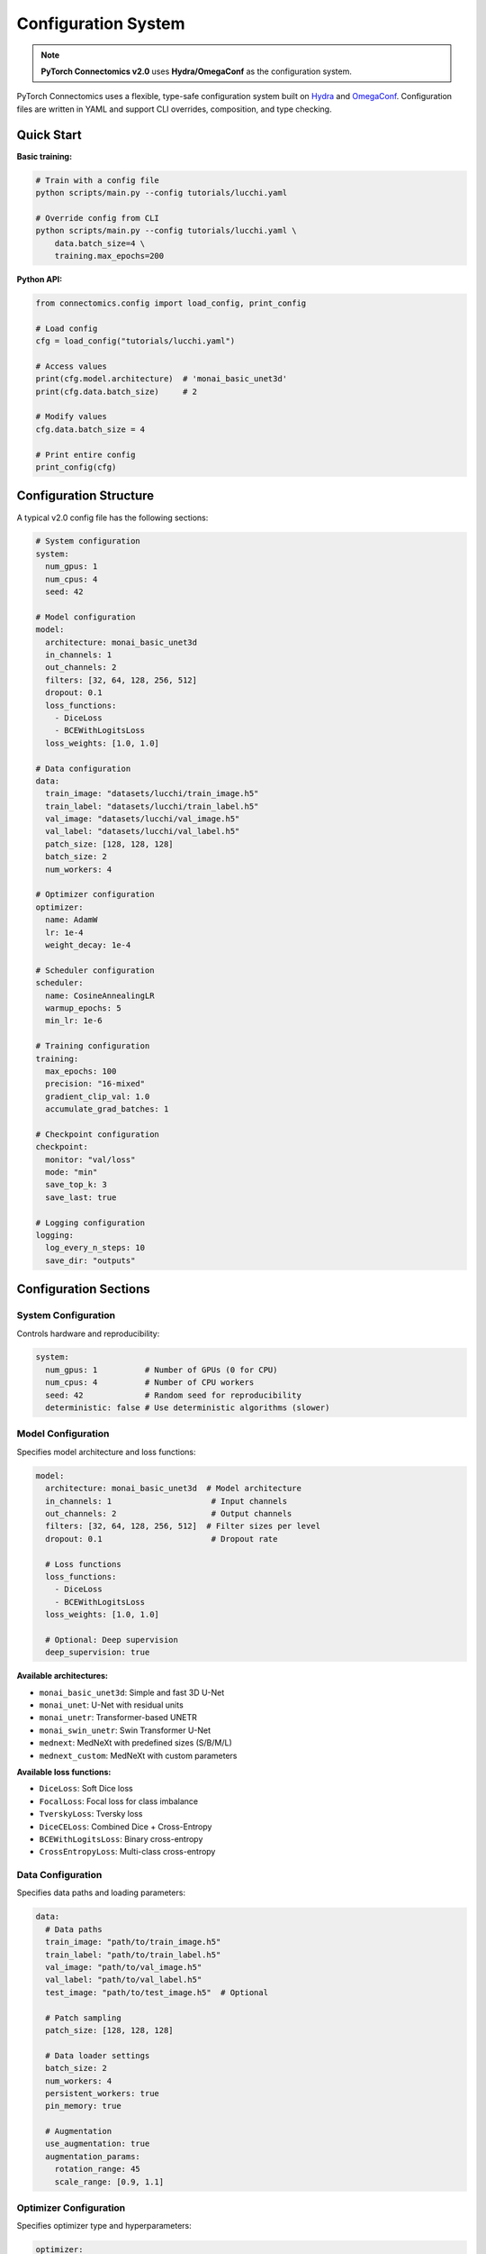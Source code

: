 Configuration System
=====================

.. note::
   **PyTorch Connectomics v2.0** uses **Hydra/OmegaConf** as the configuration system.

PyTorch Connectomics uses a flexible, type-safe configuration system built on
`Hydra <https://hydra.cc/>`_ and `OmegaConf <https://omegaconf.readthedocs.io/>`_.
Configuration files are written in YAML and support CLI overrides, composition, and type checking.

Quick Start
-----------

**Basic training:**

.. code-block:: bash

    # Train with a config file
    python scripts/main.py --config tutorials/lucchi.yaml

    # Override config from CLI
    python scripts/main.py --config tutorials/lucchi.yaml \
        data.batch_size=4 \
        training.max_epochs=200

**Python API:**

.. code-block:: python

    from connectomics.config import load_config, print_config

    # Load config
    cfg = load_config("tutorials/lucchi.yaml")

    # Access values
    print(cfg.model.architecture)  # 'monai_basic_unet3d'
    print(cfg.data.batch_size)     # 2

    # Modify values
    cfg.data.batch_size = 4

    # Print entire config
    print_config(cfg)

Configuration Structure
-----------------------

A typical v2.0 config file has the following sections:

.. code-block:: yaml

    # System configuration
    system:
      num_gpus: 1
      num_cpus: 4
      seed: 42

    # Model configuration
    model:
      architecture: monai_basic_unet3d
      in_channels: 1
      out_channels: 2
      filters: [32, 64, 128, 256, 512]
      dropout: 0.1
      loss_functions:
        - DiceLoss
        - BCEWithLogitsLoss
      loss_weights: [1.0, 1.0]

    # Data configuration
    data:
      train_image: "datasets/lucchi/train_image.h5"
      train_label: "datasets/lucchi/train_label.h5"
      val_image: "datasets/lucchi/val_image.h5"
      val_label: "datasets/lucchi/val_label.h5"
      patch_size: [128, 128, 128]
      batch_size: 2
      num_workers: 4

    # Optimizer configuration
    optimizer:
      name: AdamW
      lr: 1e-4
      weight_decay: 1e-4

    # Scheduler configuration
    scheduler:
      name: CosineAnnealingLR
      warmup_epochs: 5
      min_lr: 1e-6

    # Training configuration
    training:
      max_epochs: 100
      precision: "16-mixed"
      gradient_clip_val: 1.0
      accumulate_grad_batches: 1

    # Checkpoint configuration
    checkpoint:
      monitor: "val/loss"
      mode: "min"
      save_top_k: 3
      save_last: true

    # Logging configuration
    logging:
      log_every_n_steps: 10
      save_dir: "outputs"

Configuration Sections
----------------------

System Configuration
^^^^^^^^^^^^^^^^^^^^

Controls hardware and reproducibility:

.. code-block:: yaml

    system:
      num_gpus: 1          # Number of GPUs (0 for CPU)
      num_cpus: 4          # Number of CPU workers
      seed: 42             # Random seed for reproducibility
      deterministic: false # Use deterministic algorithms (slower)

Model Configuration
^^^^^^^^^^^^^^^^^^^

Specifies model architecture and loss functions:

.. code-block:: yaml

    model:
      architecture: monai_basic_unet3d  # Model architecture
      in_channels: 1                     # Input channels
      out_channels: 2                    # Output channels
      filters: [32, 64, 128, 256, 512]  # Filter sizes per level
      dropout: 0.1                       # Dropout rate

      # Loss functions
      loss_functions:
        - DiceLoss
        - BCEWithLogitsLoss
      loss_weights: [1.0, 1.0]

      # Optional: Deep supervision
      deep_supervision: true

**Available architectures:**

- ``monai_basic_unet3d``: Simple and fast 3D U-Net
- ``monai_unet``: U-Net with residual units
- ``monai_unetr``: Transformer-based UNETR
- ``monai_swin_unetr``: Swin Transformer U-Net
- ``mednext``: MedNeXt with predefined sizes (S/B/M/L)
- ``mednext_custom``: MedNeXt with custom parameters

**Available loss functions:**

- ``DiceLoss``: Soft Dice loss
- ``FocalLoss``: Focal loss for class imbalance
- ``TverskyLoss``: Tversky loss
- ``DiceCELoss``: Combined Dice + Cross-Entropy
- ``BCEWithLogitsLoss``: Binary cross-entropy
- ``CrossEntropyLoss``: Multi-class cross-entropy

Data Configuration
^^^^^^^^^^^^^^^^^^

Specifies data paths and loading parameters:

.. code-block:: yaml

    data:
      # Data paths
      train_image: "path/to/train_image.h5"
      train_label: "path/to/train_label.h5"
      val_image: "path/to/val_image.h5"
      val_label: "path/to/val_label.h5"
      test_image: "path/to/test_image.h5"  # Optional

      # Patch sampling
      patch_size: [128, 128, 128]

      # Data loader settings
      batch_size: 2
      num_workers: 4
      persistent_workers: true
      pin_memory: true

      # Augmentation
      use_augmentation: true
      augmentation_params:
        rotation_range: 45
        scale_range: [0.9, 1.1]

Optimizer Configuration
^^^^^^^^^^^^^^^^^^^^^^^

Specifies optimizer type and hyperparameters:

.. code-block:: yaml

    optimizer:
      name: AdamW           # Optimizer type
      lr: 1e-4             # Learning rate
      weight_decay: 1e-4   # Weight decay (L2 regularization)

      # Optimizer-specific params
      betas: [0.9, 0.999]  # For Adam/AdamW
      momentum: 0.9        # For SGD

**Supported optimizers:**

- ``Adam``, ``AdamW``, ``SGD``, ``RMSprop``, ``Adagrad``

Scheduler Configuration
^^^^^^^^^^^^^^^^^^^^^^^

Specifies learning rate scheduling:

.. code-block:: yaml

    scheduler:
      name: CosineAnnealingLR
      warmup_epochs: 5
      min_lr: 1e-6

      # Scheduler-specific params
      T_max: 100           # For CosineAnnealingLR
      step_size: 30        # For StepLR
      gamma: 0.1           # For StepLR, ExponentialLR

**Supported schedulers:**

- ``CosineAnnealingLR``, ``StepLR``, ``ExponentialLR``, ``ReduceLROnPlateau``

Training Configuration
^^^^^^^^^^^^^^^^^^^^^^

Controls training loop parameters:

.. code-block:: yaml

    training:
      max_epochs: 100
      precision: "16-mixed"         # "32", "16-mixed", "bf16-mixed"
      gradient_clip_val: 1.0
      gradient_clip_algorithm: "norm"
      accumulate_grad_batches: 1    # Gradient accumulation
      val_check_interval: 1.0       # Validation frequency
      limit_train_batches: 1.0      # For debugging
      limit_val_batches: 1.0

Command Line Overrides
-----------------------

Override any config value from the command line:

.. code-block:: bash

    # Override single values
    python scripts/main.py --config tutorials/lucchi.yaml \
        data.batch_size=4

    # Override multiple values
    python scripts/main.py --config tutorials/lucchi.yaml \
        data.batch_size=4 \
        training.max_epochs=200 \
        optimizer.lr=1e-3

    # Override nested values
    python scripts/main.py --config tutorials/lucchi.yaml \
        model.filters=[64,128,256,512]

    # Add new values
    python scripts/main.py --config tutorials/lucchi.yaml \
        +training.fast_dev_run=true

Multiple Loss Functions
------------------------

Combine multiple loss functions with different weights:

.. code-block:: yaml

    model:
      loss_functions:
        - DiceLoss
        - BCEWithLogitsLoss
        - FocalLoss
      loss_weights: [1.0, 1.0, 0.5]

The total loss is computed as:

.. code-block:: python

    total_loss = (1.0 * dice_loss +
                  1.0 * bce_loss +
                  0.5 * focal_loss)

Deep Supervision
----------------

Enable multi-scale loss computation for improved training:

.. code-block:: yaml

    model:
      architecture: mednext
      deep_supervision: true
      loss_functions:
        - DiceLoss
      loss_weights: [1.0]

Deep supervision automatically:

- Computes losses at multiple scales (5 scales for MedNeXt)
- Resizes ground truth to match each scale
- Averages losses across scales

MedNeXt Configuration
---------------------

**Predefined sizes:**

.. code-block:: yaml

    model:
      architecture: mednext
      mednext_size: S              # S, B, M, or L
      mednext_kernel_size: 3       # 3, 5, or 7
      deep_supervision: true
      in_channels: 1
      out_channels: 2

**Custom configuration:**

.. code-block:: yaml

    model:
      architecture: mednext_custom
      mednext_base_channels: 32
      mednext_exp_r: [2, 3, 4, 4, 4, 4, 4, 3, 2]
      mednext_block_counts: [3, 4, 8, 8, 8, 8, 8, 4, 3]
      mednext_kernel_size: 7
      mednext_grn: true
      deep_supervision: true

See `.claude/MEDNEXT.md <https://github.com/zudi-lin/pytorch_connectomics/blob/master/.claude/MEDNEXT.md>`_ for details.

2D Configuration
----------------

For 2D segmentation tasks:

.. code-block:: yaml

    model:
      architecture: monai_basic_unet2d  # or monai_unet2d
      in_channels: 1
      out_channels: 2
      filters: [32, 64, 128, 256]

    data:
      patch_size: [1, 256, 256]  # [D, H, W] - D=1 for 2D

Mixed Precision Training
------------------------

Use mixed precision for faster training and reduced memory:

.. code-block:: yaml

    training:
      precision: "16-mixed"  # FP16 mixed precision

    # Or for BFloat16 (requires Ampere+ GPUs)
    training:
      precision: "bf16-mixed"

Distributed Training
--------------------

Automatically use distributed training with multiple GPUs:

.. code-block:: yaml

    system:
      num_gpus: 4  # Uses DDP automatically

    data:
      batch_size: 2  # Per-GPU batch size

Effective batch size = ``num_gpus * batch_size = 4 * 2 = 8``

Gradient Accumulation
---------------------

Simulate larger batch sizes:

.. code-block:: yaml

    data:
      batch_size: 2

    training:
      accumulate_grad_batches: 4

Effective batch size = ``batch_size * accumulate_grad_batches = 2 * 4 = 8``

Checkpointing and Logging
--------------------------

**Model checkpointing:**

.. code-block:: yaml

    checkpoint:
      monitor: "val/loss"
      mode: "min"              # "min" or "max"
      save_top_k: 3            # Keep best 3 checkpoints
      save_last: true          # Also save last checkpoint
      filename: "epoch{epoch:02d}-loss{val/loss:.2f}"

**Early stopping:**

.. code-block:: yaml

    early_stopping:
      monitor: "val/loss"
      patience: 10
      mode: "min"
      min_delta: 0.0

**Logging:**

.. code-block:: yaml

    logging:
      log_every_n_steps: 10
      save_dir: "outputs"
      experiment_name: "lucchi_exp"

      # Weights & Biases (optional)
      use_wandb: false
      wandb_project: "connectomics"
      wandb_entity: "your_team"

Configuration in Python
-----------------------

**Load and modify configs:**

.. code-block:: python

    from connectomics.config import load_config, save_config, print_config
    from omegaconf import OmegaConf

    # Load config
    cfg = load_config("tutorials/lucchi.yaml")

    # Access values
    print(cfg.model.architecture)
    print(cfg.data.batch_size)

    # Modify values
    cfg.data.batch_size = 4
    cfg.training.max_epochs = 200

    # Merge configs
    overrides = OmegaConf.create({
        "data": {"batch_size": 8},
        "optimizer": {"lr": 1e-3}
    })
    cfg = OmegaConf.merge(cfg, overrides)

    # Save config
    save_config(cfg, "modified_config.yaml")

    # Print config
    print_config(cfg)

**Create configs programmatically:**

.. code-block:: python

    from omegaconf import OmegaConf

    cfg = OmegaConf.create({
        "system": {"num_gpus": 1, "seed": 42},
        "model": {
            "architecture": "monai_basic_unet3d",
            "in_channels": 1,
            "out_channels": 2
        },
        "data": {
            "batch_size": 2,
            "patch_size": [128, 128, 128]
        }
    })

Inference Configuration
-----------------------

Many training configs are reused for inference. Key differences:

.. code-block:: yaml

    # inference_config.yaml
    model:
      architecture: monai_basic_unet3d
      # ... same as training

    data:
      test_image: "path/to/test.h5"
      patch_size: [128, 128, 128]
      batch_size: 4  # Can use larger batch size

    inference:
      checkpoint_path: "outputs/best.ckpt"
      output_path: "predictions/"
      overlap: 0.5               # Overlap between patches
      blend_mode: "gaussian"     # "gaussian" or "linear"
      do_tta: false             # Test-time augmentation

**Run inference:**

.. code-block:: bash

    python scripts/main.py \
        --config inference_config.yaml \
        --mode test \
        --checkpoint outputs/best.ckpt

Configuration Examples
----------------------

See the ``tutorials/`` directory for complete examples:

- `tutorials/lucchi.yaml <https://github.com/zudi-lin/pytorch_connectomics/blob/master/tutorials/lucchi.yaml>`_: MONAI BasicUNet
- `tutorials/mednext_lucchi.yaml <https://github.com/zudi-lin/pytorch_connectomics/blob/master/tutorials/mednext_lucchi.yaml>`_: MedNeXt-S
- `tutorials/mednext_custom.yaml <https://github.com/zudi-lin/pytorch_connectomics/blob/master/tutorials/mednext_custom.yaml>`_: Custom MedNeXt

Best Practices
--------------

1. **Use version control** for config files
2. **Document** non-obvious parameter choices
3. **Start simple** with basic configs, then customize
4. **Save configs** with experiment outputs for reproducibility
5. **Use meaningful names** for experiments
6. **Validate configs** before long training runs

For more information:

- `Hydra Documentation <https://hydra.cc/>`_
- `OmegaConf Documentation <https://omegaconf.readthedocs.io/>`_
- `.claude/CLAUDE.md <https://github.com/zudi-lin/pytorch_connectomics/blob/master/.claude/CLAUDE.md>`_
